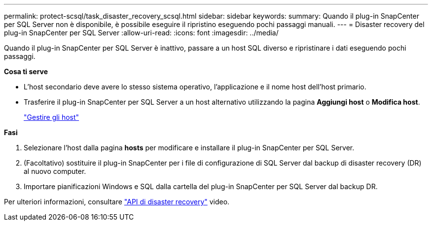 ---
permalink: protect-scsql/task_disaster_recovery_scsql.html 
sidebar: sidebar 
keywords:  
summary: Quando il plug-in SnapCenter per SQL Server non è disponibile, è possibile eseguire il ripristino eseguendo pochi passaggi manuali. 
---
= Disaster recovery del plug-in SnapCenter per SQL Server
:allow-uri-read: 
:icons: font
:imagesdir: ../media/


[role="lead"]
Quando il plug-in SnapCenter per SQL Server è inattivo, passare a un host SQL diverso e ripristinare i dati eseguendo pochi passaggi.

*Cosa ti serve*

* L'host secondario deve avere lo stesso sistema operativo, l'applicazione e il nome host dell'host primario.
* Trasferire il plug-in SnapCenter per SQL Server a un host alternativo utilizzando la pagina *Aggiungi host* o *Modifica host*.
+
link:https://docs.netapp.com/us-en/snapcenter/admin/concept_manage_hosts.html["Gestire gli host"]



*Fasi*

. Selezionare l'host dalla pagina *hosts* per modificare e installare il plug-in SnapCenter per SQL Server.
. (Facoltativo) sostituire il plug-in SnapCenter per i file di configurazione di SQL Server dal backup di disaster recovery (DR) al nuovo computer.
. Importare pianificazioni Windows e SQL dalla cartella del plug-in SnapCenter per SQL Server dal backup DR.


Per ulteriori informazioni, consultare https://www.youtube.com/watch?v=Nbr_wm9Cnd4&list=PLdXI3bZJEw7nofM6lN44eOe4aOSoryckg["API di disaster recovery"^] video.
